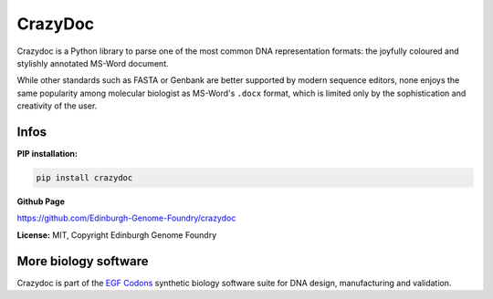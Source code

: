 CrazyDoc
========

Crazydoc is a Python library to parse one of the most common DNA representation formats: the joyfully coloured and stylishly annotated MS-Word document.

.. image:: https://raw.githubusercontent.com/Edinburgh-Genome-Foundry/crazydoc/master/docs/screenshot.png
   :alt: [logo]
   :align: center
   :width: 600px

While other standards such as FASTA or Genbank are better supported by modern sequence editors, none enjoys the same popularity among molecular biologist as MS-Word's ``.docx`` format, which is limited only by the sophistication and creativity of the user.

Infos
-----

**PIP installation:**

.. code:: bash

  pip install crazydoc

**Github Page**

`<https://github.com/Edinburgh-Genome-Foundry/crazydoc>`_

**License:** MIT, Copyright Edinburgh Genome Foundry

More biology software
---------------------

.. image:: https://raw.githubusercontent.com/Edinburgh-Genome-Foundry/Edinburgh-Genome-Foundry.github.io/master/static/imgs/logos/egf-codon-horizontal.png
  :target: https://edinburgh-genome-foundry.github.io/

Crazydoc is part of the `EGF Codons <https://edinburgh-genome-foundry.github.io/>`_ synthetic biology software suite for DNA design, manufacturing and validation.
